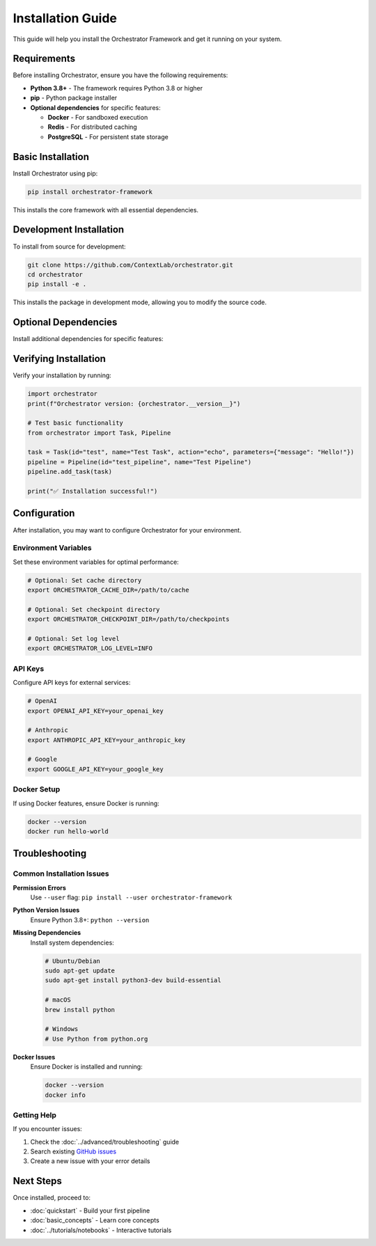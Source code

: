 Installation Guide
=================

This guide will help you install the Orchestrator Framework and get it running on your system.

Requirements
------------

Before installing Orchestrator, ensure you have the following requirements:

* **Python 3.8+** - The framework requires Python 3.8 or higher
* **pip** - Python package installer
* **Optional dependencies** for specific features:
  
  * **Docker** - For sandboxed execution
  * **Redis** - For distributed caching
  * **PostgreSQL** - For persistent state storage

Basic Installation
------------------

Install Orchestrator using pip:

.. code-block:: bash

   pip install orchestrator-framework

This installs the core framework with all essential dependencies.

Development Installation
------------------------

To install from source for development:

.. code-block:: bash

   git clone https://github.com/ContextLab/orchestrator.git
   cd orchestrator
   pip install -e .

This installs the package in development mode, allowing you to modify the source code.

Optional Dependencies
--------------------

Install additional dependencies for specific features:

.. tabs::

   .. tab:: Docker Support

      For sandboxed execution with Docker:

      .. code-block:: bash

         pip install orchestrator-framework[docker]

   .. tab:: Database Support

      For persistent state storage:

      .. code-block:: bash

         pip install orchestrator-framework[database]

   .. tab:: All Features

      For all optional dependencies:

      .. code-block:: bash

         pip install orchestrator-framework[all]

Verifying Installation
---------------------

Verify your installation by running:

.. code-block:: python

   import orchestrator
   print(f"Orchestrator version: {orchestrator.__version__}")

   # Test basic functionality
   from orchestrator import Task, Pipeline
   
   task = Task(id="test", name="Test Task", action="echo", parameters={"message": "Hello!"})
   pipeline = Pipeline(id="test_pipeline", name="Test Pipeline")
   pipeline.add_task(task)
   
   print("✅ Installation successful!")

Configuration
-------------

After installation, you may want to configure Orchestrator for your environment.

Environment Variables
~~~~~~~~~~~~~~~~~~~~~

Set these environment variables for optimal performance:

.. code-block:: bash

   # Optional: Set cache directory
   export ORCHESTRATOR_CACHE_DIR=/path/to/cache
   
   # Optional: Set checkpoint directory
   export ORCHESTRATOR_CHECKPOINT_DIR=/path/to/checkpoints
   
   # Optional: Set log level
   export ORCHESTRATOR_LOG_LEVEL=INFO

API Keys
~~~~~~~~

Configure API keys for external services:

.. code-block:: bash

   # OpenAI
   export OPENAI_API_KEY=your_openai_key
   
   # Anthropic
   export ANTHROPIC_API_KEY=your_anthropic_key
   
   # Google
   export GOOGLE_API_KEY=your_google_key

Docker Setup
~~~~~~~~~~~~

If using Docker features, ensure Docker is running:

.. code-block:: bash

   docker --version
   docker run hello-world

Troubleshooting
---------------

Common Installation Issues
~~~~~~~~~~~~~~~~~~~~~~~~~

**Permission Errors**
   Use ``--user`` flag: ``pip install --user orchestrator-framework``

**Python Version Issues**
   Ensure Python 3.8+: ``python --version``

**Missing Dependencies**
   Install system dependencies:
   
   .. code-block:: bash
   
      # Ubuntu/Debian
      sudo apt-get update
      sudo apt-get install python3-dev build-essential
      
      # macOS
      brew install python
      
      # Windows
      # Use Python from python.org

**Docker Issues**
   Ensure Docker is installed and running:
   
   .. code-block:: bash
   
      docker --version
      docker info

Getting Help
~~~~~~~~~~~~

If you encounter issues:

1. Check the :doc:`../advanced/troubleshooting` guide
2. Search existing `GitHub issues <https://github.com/ContextLab/orchestrator/issues>`_
3. Create a new issue with your error details

Next Steps
----------

Once installed, proceed to:

* :doc:`quickstart` - Build your first pipeline
* :doc:`basic_concepts` - Learn core concepts
* :doc:`../tutorials/notebooks` - Interactive tutorials